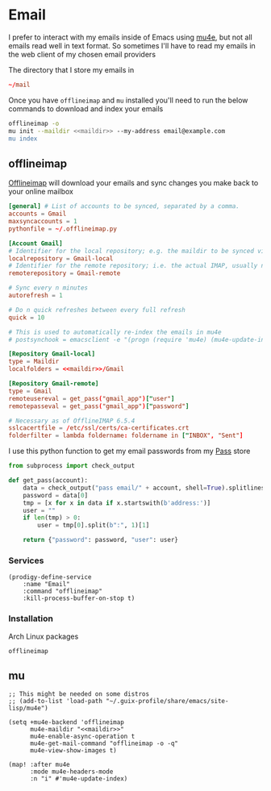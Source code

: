 * Email

I prefer to interact with my emails inside of Emacs using [[https://github.com/djcb/mu][mu4e]], but not all emails read well in text format. So sometimes I'll have to read my emails in the web client of my chosen email providers

The directory that I store my emails in

#+name: maildir
#+begin_src conf
~/mail
#+end_src

Once you have ~offlineimap~ and ~mu~ installed you'll need to run the below commands to download and index your emails

#+BEGIN_SRC sh
offlineimap -o
mu init --maildir <<maildir>> --my-address email@example.com
mu index
#+END_SRC

** offlineimap
:PROPERTIES:
:ID:       ae10fc0b-f364-48e3-8b4a-922b3134ee24
:END:

[[https://www.offlineimap.org/][Offlineimap]] will download your emails and sync changes you make back to your online mailbox

#+begin_src conf :tangle .offlineimaprc
[general] # List of accounts to be synced, separated by a comma.
accounts = Gmail
maxsyncaccounts = 1
pythonfile = ~/.offlineimap.py

[Account Gmail]
# Identifier for the local repository; e.g. the maildir to be synced via IMAP.
localrepository = Gmail-local
# Identifier for the remote repository; i.e. the actual IMAP, usually non-local.
remoterepository = Gmail-remote

# Sync every n minutes
autorefresh = 1

# Do n quick refreshes between every full refresh
quick = 10

# This is used to automatically re-index the emails in mu4e
# postsynchook = emacsclient -e "(progn (require 'mu4e) (mu4e-update-index))"

[Repository Gmail-local]
type = Maildir
localfolders = <<maildir>>/Gmail

[Repository Gmail-remote]
type = Gmail
remoteusereval = get_pass("gmail_app")["user"]
remotepasseval = get_pass("gmail_app")["password"]

# Necessary as of OfflineIMAP 6.5.4
sslcacertfile = /etc/ssl/certs/ca-certificates.crt
folderfilter = lambda foldername: foldername in ["INBOX", "Sent"]
#+end_src

I use this python function to get my email passwords from my [[https://www.passwordstore.org/][Pass]] store

#+begin_src python :tangle .offlineimap.py
from subprocess import check_output

def get_pass(account):
    data = check_output("pass email/" + account, shell=True).splitlines()
    password = data[0]
    tmp = [x for x in data if x.startswith(b'address:')]
    user = ""
    if len(tmp) > 0:
        user = tmp[0].split(b":", 1)[1]

    return {"password": password, "user": user}
#+end_src

*** Services
#+begin_src elisp :noweb-ref prodigy-services
(prodigy-define-service
    :name "Email"
    :command "offlineimap"
    :kill-process-buffer-on-stop t)
#+end_src
*** Installation

Arch Linux packages

#+begin_src text :noweb-ref archlinux-packages
offlineimap
#+end_src
** mu
#+begin_src elisp :noweb-ref configs :results none
;; This might be needed on some distros
;; (add-to-list 'load-path "~/.guix-profile/share/emacs/site-lisp/mu4e")

(setq +mu4e-backend 'offlineimap
      mu4e-maildir "<<maildir>>"
      mu4e-enable-async-operation t
      mu4e-get-mail-command "offlineimap -o -q"
      mu4e-view-show-images t)

(map! :after mu4e
      :mode mu4e-headers-mode
      :n "i" #'mu4e-update-index)
#+end_src
